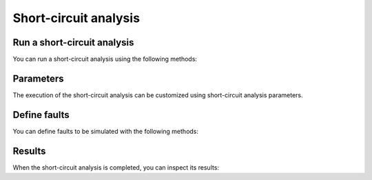 Short-circuit analysis
======================

.. module:: pypowsybl.shortcircuit


Run a short-circuit analysis
----------------------------

You can run a short-circuit analysis using the following methods:

.. autosummary::
   :nosignatures:
   :toctree: api/

    create_analysis
    ShortCircuitAnalysis.run
    set_default_provider
    get_default_provider
    get_provider_names


Parameters
----------

The execution of the short-circuit analysis can be customized using short-circuit analysis parameters.

.. autosummary::
   :nosignatures:
   :toctree: api/

    Parameters


Define faults
-------------

You can define faults to be simulated with the following methods:

.. autosummary::
   :nosignatures:
   :toctree: api/

    ShortCircuitAnalysis.set_faults


Results
-------

When the short-circuit analysis is completed, you can inspect its results:

.. autosummary::
   :nosignatures:
   :toctree: api/

    ShortCircuitAnalysisResult
    ShortCircuitAnalysisResult.fault_results
    ShortCircuitAnalysisResult.feeder_results
    ShortCircuitAnalysisResult.limit_violations
    ShortCircuitAnalysisResult.voltage_bus_results
